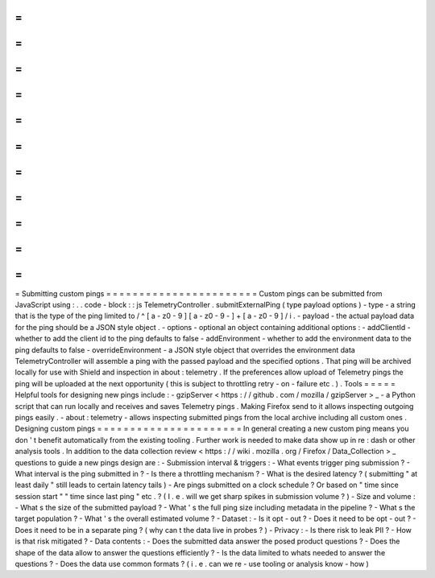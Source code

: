 =
=
=
=
=
=
=
=
=
=
=
=
=
=
=
=
=
=
=
=
=
=
=
Submitting
custom
pings
=
=
=
=
=
=
=
=
=
=
=
=
=
=
=
=
=
=
=
=
=
=
=
Custom
pings
can
be
submitted
from
JavaScript
using
:
.
.
code
-
block
:
:
js
TelemetryController
.
submitExternalPing
(
type
payload
options
)
-
type
-
a
string
that
is
the
type
of
the
ping
limited
to
/
^
[
a
-
z0
-
9
]
[
a
-
z0
-
9
-
]
+
[
a
-
z0
-
9
]
/
i
.
-
payload
-
the
actual
payload
data
for
the
ping
should
be
a
JSON
style
object
.
-
options
-
optional
an
object
containing
additional
options
:
-
addClientId
-
whether
to
add
the
client
id
to
the
ping
defaults
to
false
-
addEnvironment
-
whether
to
add
the
environment
data
to
the
ping
defaults
to
false
-
overrideEnvironment
-
a
JSON
style
object
that
overrides
the
environment
data
TelemetryController
will
assemble
a
ping
with
the
passed
payload
and
the
specified
options
.
That
ping
will
be
archived
locally
for
use
with
Shield
and
inspection
in
about
:
telemetry
.
If
the
preferences
allow
upload
of
Telemetry
pings
the
ping
will
be
uploaded
at
the
next
opportunity
(
this
is
subject
to
throttling
retry
-
on
-
failure
etc
.
)
.
Tools
=
=
=
=
=
Helpful
tools
for
designing
new
pings
include
:
-
gzipServer
<
https
:
/
/
github
.
com
/
mozilla
/
gzipServer
>
_
-
a
Python
script
that
can
run
locally
and
receives
and
saves
Telemetry
pings
.
Making
Firefox
send
to
it
allows
inspecting
outgoing
pings
easily
.
-
about
:
telemetry
-
allows
inspecting
submitted
pings
from
the
local
archive
including
all
custom
ones
.
Designing
custom
pings
=
=
=
=
=
=
=
=
=
=
=
=
=
=
=
=
=
=
=
=
=
=
In
general
creating
a
new
custom
ping
means
you
don
'
t
benefit
automatically
from
the
existing
tooling
.
Further
work
is
needed
to
make
data
show
up
in
re
:
dash
or
other
analysis
tools
.
In
addition
to
the
data
collection
review
<
https
:
/
/
wiki
.
mozilla
.
org
/
Firefox
/
Data_Collection
>
_
questions
to
guide
a
new
pings
design
are
:
-
Submission
interval
&
triggers
:
-
What
events
trigger
ping
submission
?
-
What
interval
is
the
ping
submitted
in
?
-
Is
there
a
throttling
mechanism
?
-
What
is
the
desired
latency
?
(
submitting
"
at
least
daily
"
still
leads
to
certain
latency
tails
)
-
Are
pings
submitted
on
a
clock
schedule
?
Or
based
on
"
time
since
session
start
"
"
time
since
last
ping
"
etc
.
?
(
I
.
e
.
will
we
get
sharp
spikes
in
submission
volume
?
)
-
Size
and
volume
:
-
What
s
the
size
of
the
submitted
payload
?
-
What
'
s
the
full
ping
size
including
metadata
in
the
pipeline
?
-
What
s
the
target
population
?
-
What
'
s
the
overall
estimated
volume
?
-
Dataset
:
-
Is
it
opt
-
out
?
-
Does
it
need
to
be
opt
-
out
?
-
Does
it
need
to
be
in
a
separate
ping
?
(
why
can
t
the
data
live
in
probes
?
)
-
Privacy
:
-
Is
there
risk
to
leak
PII
?
-
How
is
that
risk
mitigated
?
-
Data
contents
:
-
Does
the
submitted
data
answer
the
posed
product
questions
?
-
Does
the
shape
of
the
data
allow
to
answer
the
questions
efficiently
?
-
Is
the
data
limited
to
whats
needed
to
answer
the
questions
?
-
Does
the
data
use
common
formats
?
(
i
.
e
.
can
we
re
-
use
tooling
or
analysis
know
-
how
)
